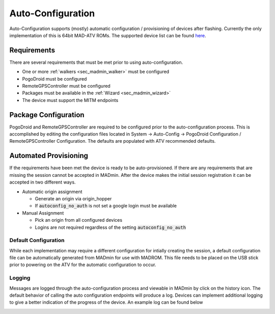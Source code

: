 .. _sec_auto_conf:

Auto-Configuration
===================

Auto-Configuration supports (mostly) automatic configuration / provisioning of devices after flashing. Currently the
only implementation of this is 64bit MAD-ATV ROMs. The supported device list can be found `here <https://github.com/Map-A-Droid/MAD-device-list>`_.

Requirements
-------------
There are several requirements that must be met prior to using auto-configuration.

.. TODO use refs vs links
.. TODO document MITM endpoints for autoconfig

- One or more :ref:`walkers <sec_madmin_walker>` must be configured
- PogoDroid must be configured
- RemoteGPSController must be configured
- Packages must be available in the :ref:`Wizard <sec_madmin_wizard>`
- The device must support the MITM endpoints

.. image:: ../_static/autoconfig/example_error.png

Package Configuration
----------------------
PogoDroid and RemoteGPSController are required to be configured prior to the auto-configuration process. This is
accomplished by editing the configuration files located in System -> Auto-Config -> PogoDroid Configuration /
RemoteGPSController Configuration. The defaults are populated with ATV recommended defaults.

Automated Provisioning
-----------------------
If the requirements have been met the device is ready to be auto-provisioned. If there are any requirements that are
missing the session cannot be accepted in MADmin. After the device makes the initial session registration it can be
accepted in two different ways.

* Automatic origin assignment

  * Generate an origin via origin_hopper
  * If :code:`autoconfig_no_auth` is not set a google login must be available

* Manual Assignment

  * Pick an origin from all configured devices
  * Logins are not required regardless of the setting :code:`autoconfig_no_auth`

Default Configuration
^^^^^^^^^^^^^^^^^^^^^^
While each implementation may require a different configuration for intially creating the session, a default configuration
file can be automatically generated from MADmin for use with MADROM. This file needs to be placed on the USB stick prior
to powering on the ATV for the automatic configuration to occur.

Logging
^^^^^^^^^
Messages are logged through the auto-configuration process and viewable in MADmin by click on the history icon. The
default behavior of calling the auto configuration endpoints will produce a log. Devices can implement additional logging
to give a better indication of the progress of the device. An example log can be found below

.. image:: ../_static/autoconfig/autoconfig_log.png